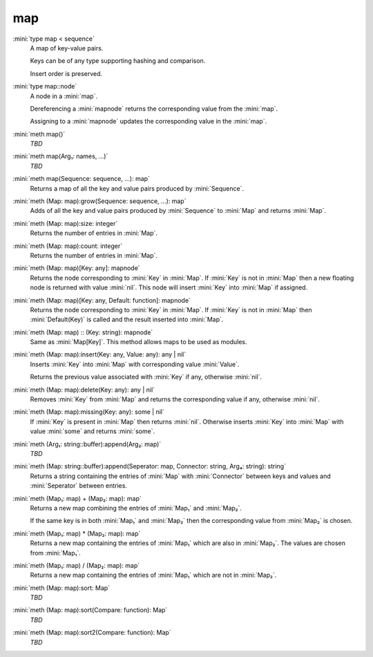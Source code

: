 map
===

:mini:`type map < sequence`
   A map of key-value pairs.

   Keys can be of any type supporting hashing and comparison.

   Insert order is preserved.


:mini:`type map::node`
   A node in a :mini:`map`.

   Dereferencing a :mini:`mapnode` returns the corresponding value from the :mini:`map`.

   Assigning to a :mini:`mapnode` updates the corresponding value in the :mini:`map`.


:mini:`meth map()`
   *TBD*

:mini:`meth map(Arg₁: names, ...)`
   *TBD*

:mini:`meth map(Sequence: sequence, ...): map`
   Returns a map of all the key and value pairs produced by :mini:`Sequence`.


:mini:`meth (Map: map):grow(Sequence: sequence, ...): map`
   Adds of all the key and value pairs produced by :mini:`Sequence` to :mini:`Map` and returns :mini:`Map`.


:mini:`meth (Map: map):size: integer`
   Returns the number of entries in :mini:`Map`.


:mini:`meth (Map: map):count: integer`
   Returns the number of entries in :mini:`Map`.


:mini:`meth (Map: map)[Key: any]: mapnode`
   Returns the node corresponding to :mini:`Key` in :mini:`Map`. If :mini:`Key` is not in :mini:`Map` then a new floating node is returned with value :mini:`nil`. This node will insert :mini:`Key` into :mini:`Map` if assigned.


:mini:`meth (Map: map)[Key: any, Default: function]: mapnode`
   Returns the node corresponding to :mini:`Key` in :mini:`Map`. If :mini:`Key` is not in :mini:`Map` then :mini:`Default(Key)` is called and the result inserted into :mini:`Map`.


:mini:`meth (Map: map) :: (Key: string): mapnode`
   Same as :mini:`Map[Key]`. This method allows maps to be used as modules.


:mini:`meth (Map: map):insert(Key: any, Value: any): any | nil`
   Inserts :mini:`Key` into :mini:`Map` with corresponding value :mini:`Value`.

   Returns the previous value associated with :mini:`Key` if any,  otherwise :mini:`nil`.


:mini:`meth (Map: map):delete(Key: any): any | nil`
   Removes :mini:`Key` from :mini:`Map` and returns the corresponding value if any,  otherwise :mini:`nil`.


:mini:`meth (Map: map):missing(Key: any): some | nil`
   If :mini:`Key` is present in :mini:`Map` then returns :mini:`nil`. Otherwise inserts :mini:`Key` into :mini:`Map` with value :mini:`some` and returns :mini:`some`.


:mini:`meth (Arg₁: string::buffer):append(Arg₂: map)`
   *TBD*

:mini:`meth (Map: string::buffer):append(Seperator: map, Connector: string, Arg₄: string): string`
   Returns a string containing the entries of :mini:`Map` with :mini:`Connector` between keys and values and :mini:`Seperator` between entries.


:mini:`meth (Map₁: map) + (Map₂: map): map`
   Returns a new map combining the entries of :mini:`Map₁` and :mini:`Map₂`.

   If the same key is in both :mini:`Map₁` and :mini:`Map₂` then the corresponding value from :mini:`Map₂` is chosen.


:mini:`meth (Map₁: map) * (Map₂: map): map`
   Returns a new map containing the entries of :mini:`Map₁` which are also in :mini:`Map₂`. The values are chosen from :mini:`Map₁`.


:mini:`meth (Map₁: map) / (Map₂: map): map`
   Returns a new map containing the entries of :mini:`Map₁` which are not in :mini:`Map₂`.


:mini:`meth (Map: map):sort: Map`
   *TBD*

:mini:`meth (Map: map):sort(Compare: function): Map`
   *TBD*

:mini:`meth (Map: map):sort2(Compare: function): Map`
   *TBD*

